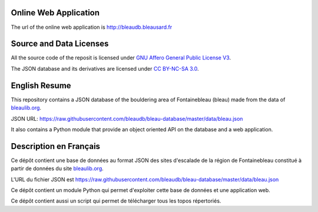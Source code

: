 .. |BLEAULIB| replace:: bleaulib.org
.. _BLEAULIB: http://bleaulib.org

======================
Online Web Application
======================

The url of the online web application is http://bleaudb.bleausard.fr

========================
Source and Data Licenses
========================

All the source code of the reposit is licensed under `GNU Affero General Public License V3
<http://www.gnu.org/licenses/agpl.html>`_.

The JSON database and its derivatives are licensed under `CC BY-NC-SA 3.0 <http://creativecommons.org/licenses/by-nc-sa/3.0/>`_.

==============
English Resume
==============

This repository contains a JSON database of the bouldering area of Fontainebleau (bleau) made from
the data of |BLEAULIB|_.

JSON URL: https://raw.githubusercontent.com/bleaudb/bleau-database/master/data/bleau.json

It also contains a Python module that provide an object oriented API on the database and a web application.

=======================
Description en Français
=======================

Ce dépôt contient une base de données au format JSON des sites d'escalade de la région de
Fontainebleau constitué à partir de données du site |BLEAULIB|_.

L'URL du fichier JSON est https://raw.githubusercontent.com/bleaudb/bleau-database/master/data/bleau.json

Ce dépôt contient un module Python qui permet d'exploiter cette base de données et une application web.

Ce dépôt contient aussi un script qui permet de télécharger tous les topos répertoriés.

.. End
